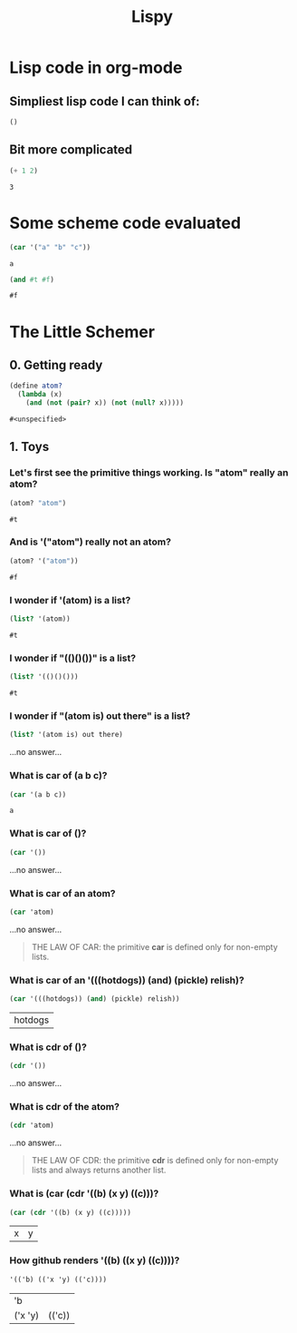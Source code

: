#+TITLE: Lispy

* Lisp code in org-mode
** Simpliest lisp code I can think of:

#+begin_src elisp :exports both
()
#+end_src

#+RESULTS:

**  Bit more complicated

#+begin_src emacs-lisp :exports both
(+ 1 2)
#+end_src

#+RESULTS:
: 3

*  Some scheme code evaluated

#+begin_src scheme :exports both
(car '("a" "b" "c"))
#+end_src

#+RESULTS:
: a


#+begin_src scheme :exports both
(and #t #f)
#+end_src

#+RESULTS:
: #f


*  The Little Schemer
** 0. Getting ready
#+name: common
#+begin_src scheme :session little-schemer
(define atom?
  (lambda (x)
    (and (not (pair? x)) (not (null? x)))))
#+end_src

#+RESULTS: common
: #<unspecified>


** 1. Toys
*** Let's first see the primitive things working. Is "atom" really an atom?

#+begin_src scheme :noweb yes :session little-schemer :exports both
 (atom? "atom")
#+end_src

#+RESULTS:
: #t

*** And is '("atom") really not an atom?

#+begin_src scheme :noweb yes :session little-schemer :exports both
(atom? '("atom"))
#+end_src

#+RESULTS:
: #f

*** I wonder if '(atom) is a list?

#+begin_src scheme :noweb yes :session little-schemer :exports both
(list? '(atom))
#+end_src

#+RESULTS:
: #t

*** I wonder if "(()()())" is a list?

#+begin_src scheme :noweb yes :session little-schemer :exports both
(list? '(()()()))
#+end_src

#+RESULTS:
: #t

*** I wonder if "(atom is) out there" is a list?

#+begin_src scheme :noweb yes :session little-schemer :exports both
(list? '(atom is) out there)
#+end_src

#+RESULTS:
...no answer...

*** What is *car* of (a b c)?

#+begin_src scheme :noweb yes :session little-schemer :exports both
(car '(a b c))
#+end_src

#+RESULTS:
: a

*** What is *car* of ()?

#+begin_src scheme :noweb yes :session little-schemer :exports both
(car '())
#+end_src

#+RESULTS:
...no answer...

*** What is *car* of an atom?
#+begin_src scheme :noweb yes :session little-schemer :exports both
(car 'atom)
#+end_src

#+RESULTS:
...no answer...

#+BEGIN_QUOTE
THE LAW OF CAR: the primitive *car* is defined only for non-empty lists.
#+END_QUOTE

*** What is *car* of an '(((hotdogs)) (and) (pickle) relish)?
#+begin_src scheme :noweb yes :session little-schemer :exports both
(car '(((hotdogs)) (and) (pickle) relish))
#+end_src

#+RESULTS:
| hotdogs |


*** What is *cdr* of ()?

#+begin_src scheme :noweb yes :session little-schemer :exports both
(cdr '())
#+end_src

#+RESULTS:
...no answer...

*** What is *cdr* of the atom?

#+begin_src scheme :noweb yes :session little-schemer :exports both
(cdr 'atom)
#+end_src

#+RESULTS:
...no answer...

#+BEGIN_QUOTE
THE LAW OF CDR: the primitive *cdr* is defined only for non-empty lists and always returns another list.
#+END_QUOTE

*** What is *(car (cdr '((b) (x y) ((c)))*?

#+begin_src scheme :noweb yes :session little-schemer :exports both
(car (cdr '((b) (x y) ((c)))))
#+end_src

#+RESULTS:
| x | y |

*** How github renders '((b) ((x y) ((c))))?

#+begin_src scheme :noweb yes :session little-schemer :exports both
'(('b) (('x 'y) (('c))))
#+end_src

#+RESULTS:
| 'b      |        |
| ('x 'y) | (('c)) |

